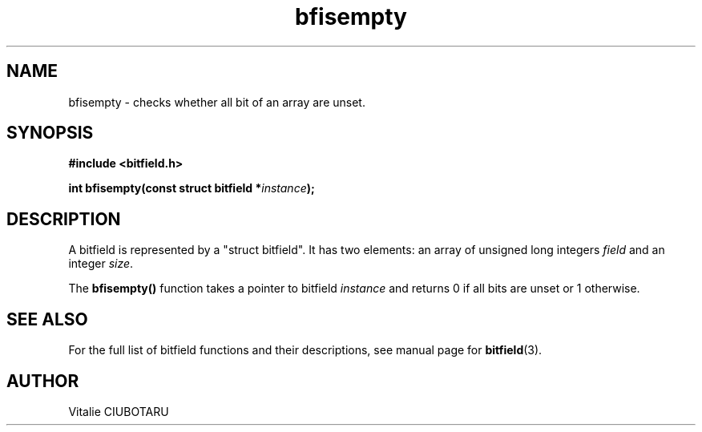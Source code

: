 .TH bfisempty 3 "NOVEMBER 15, 2015" "bitfield 0.2.0" "Bitfield manipulation library"
.SH NAME
bfisempty \- checks whether all bit of an array are unset.
.SH SYNOPSIS
.nf
.B "#include <bitfield.h>
.sp
.BI "int bfisempty(const struct bitfield *"instance ");
.fi
.SH DESCRIPTION
A bitfield is represented by a "struct bitfield". It has two elements: an array of unsigned long integers \fIfield\fR and an integer \fIsize\fR.
.sp
The \fBbfisempty()\fR function takes a pointer to bitfield \fIinstance\fR and returns 0 if all bits are unset or 1 otherwise.
.sp
.SH "SEE ALSO"
For the full list of bitfield functions and their descriptions, see manual page for
.BR bitfield (3).
.SH AUTHOR
Vitalie CIUBOTARU

